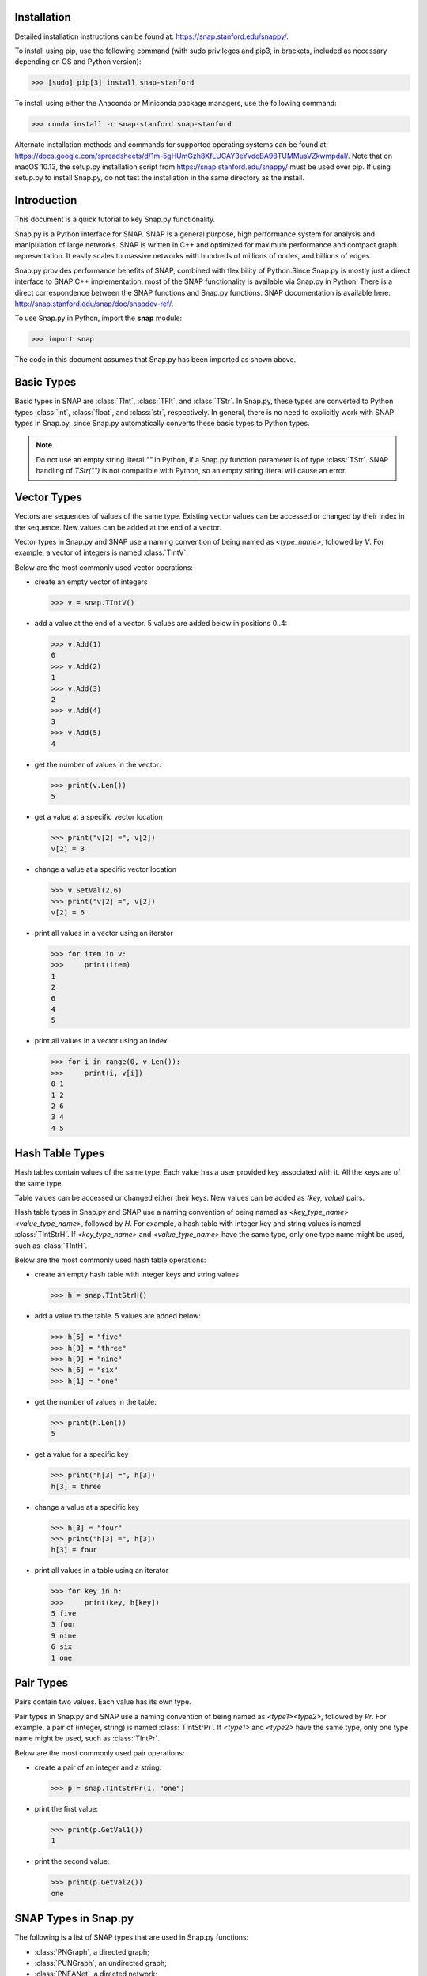 Installation
````````````
Detailed installation instructions can be found at: https://snap.stanford.edu/snappy/.

To install using pip, use the following command (with sudo privileges and pip3, in brackets,
included as necessary depending on OS and Python version):

>>> [sudo] pip[3] install snap-stanford 

To install using either the Anaconda or Miniconda package managers, use the following 
command:

>>> conda install -c snap-stanford snap-stanford

Alternate installation methods and commands for supported operating systems can be found at:
https://docs.google.com/spreadsheets/d/1m-5gHUmGzh8XfLUCAY3eYvdcBA98TUMMusVZkwmpdaI/. Note that
on macOS 10.13, the setup.py installation script from https://snap.stanford.edu/snappy/ must 
be used over pip. If using setup.py to install Snap.py, do not test the installation in the same
directory as the install.


Introduction
````````````

This document is a quick tutorial to key Snap.py functionality.

Snap.py is a Python interface for SNAP. SNAP is a general purpose,
high performance system for analysis and manipulation of large networks.
SNAP is written in C++ and optimized for maximum performance and
compact graph representation. It easily scales to massive networks
with hundreds of millions of nodes, and billions of edges.

Snap.py provides performance benefits of SNAP, combined with flexibility
of Python.Since Snap.py is mostly just a direct interface to SNAP C++
implementation, most of the SNAP functionality is available via Snap.py
in Python. There is a direct correspondence between the SNAP functions
and Snap.py functions. SNAP documentation is available here:
http://snap.stanford.edu/snap/doc/snapdev-ref/.


To use Snap.py in Python, import the **snap** module:

>>> import snap

The code in this document assumes that Snap.py has been imported as shown above.


Basic Types
```````````

Basic types in SNAP are :class:`TInt`, :class:`TFlt`, and :class:`TStr`.
In Snap.py, these types are converted to Python types
:class:`int`, :class:`float`, and :class:`str`, respectively. In general,
there is no need to explicitly work with SNAP types in Snap.py, since
Snap.py automatically converts these basic types to Python types.

.. note::

   Do not use an empty string literal `""` in Python, if a Snap.py
   function parameter is of type :class:`TStr`. SNAP handling of `TStr("")`
   is not compatible with Python, so an empty string literal will cause
   an error.

Vector Types
````````````

Vectors are sequences of values of the same type. Existing vector values can be accessed or changed by their index in the sequence. New values can be added at the end of a vector.

Vector types in Snap.py and SNAP use a naming convention of being named as `<type_name>`, followed by `V`. For example, a vector of integers is named :class:`TIntV`.

Below are the most commonly used vector operations:

- create an empty vector of integers

  >>> v = snap.TIntV()

- add a value at the end of a vector. 5 values are added below in positions 0..4:

  >>> v.Add(1)
  0
  >>> v.Add(2)
  1
  >>> v.Add(3)
  2
  >>> v.Add(4)
  3
  >>> v.Add(5)
  4

- get the number of values in the vector:

  >>> print(v.Len())
  5

- get a value at a specific vector location

  >>> print("v[2] =", v[2])
  v[2] = 3

- change a value at a specific vector location

  >>> v.SetVal(2,6)
  >>> print("v[2] =", v[2])
  v[2] = 6

- print all values in a vector using an iterator

  >>> for item in v:
  >>>     print(item)
  1
  2
  6
  4
  5

- print all values in a vector using an index

  >>> for i in range(0, v.Len()):
  >>>     print(i, v[i])
  0 1
  1 2
  2 6
  3 4
  4 5

.. seealso::

  SNAP C++ documentation has a complete list of vector methods. Search for :class:`TVec` in: http://snap.stanford.edu/snap/doc/snapdev-ref/.


Hash Table Types
````````````````

Hash tables contain values of the same type. Each value has a user provided key associated with it. All the keys are of the same type.

Table values can be accessed or changed either their keys. New values can be added as `(key, value)` pairs.

Hash table types in Snap.py and SNAP use a naming convention of being named as `<key_type_name><value_type_name>`, followed by `H`. For example, a hash table with integer key and string values is named :class:`TIntStrH`. If `<key_type_name>` and `<value_type_name>` have the same type, only one type name might be used, such as :class:`TIntH`.

Below are the most commonly used hash table operations:

- create an empty hash table with integer keys and string values

  >>> h = snap.TIntStrH()

- add a value to the table. 5 values are added below:

  >>> h[5] = "five"
  >>> h[3] = "three"
  >>> h[9] = "nine"
  >>> h[6] = "six"
  >>> h[1] = "one"

- get the number of values in the table:

  >>> print(h.Len())
  5

- get a value for a specific key

  >>> print("h[3] =", h[3])
  h[3] = three

- change a value at a specific key

  >>> h[3] = "four"
  >>> print("h[3] =", h[3])
  h[3] = four

- print all values in a table using an iterator

  >>> for key in h:
  >>>     print(key, h[key])
  5 five
  3 four
  9 nine
  6 six
  1 one

.. seealso::

  SNAP C++ documentation has a complete list of hash table methods. Search for :class:`THash` in: http://snap.stanford.edu/snap/doc/snapdev-ref/.

Pair Types
``````````
Pairs contain two values. Each value has its own type.

Pair types in Snap.py and SNAP use a naming convention of being named as `<type1><type2>`, followed by `Pr`. For example, a pair of (integer, string) is named :class:`TIntStrPr`. If `<type1>` and `<type2>` have the same type, only one type name might be used, such as :class:`TIntPr`.

Below are the most commonly used pair operations:

- create a pair of an integer and a string:

  >>> p = snap.TIntStrPr(1, "one")

- print the first value:

  >>> print(p.GetVal1())
  1

- print the second value:

  >>> print(p.GetVal2())
  one

.. seealso::

  SNAP C++ documentation has a complete list of pair methods. Search for :class:`TPair` in: http://snap.stanford.edu/snap/doc/snapdev-ref/.


SNAP Types in Snap.py
`````````````````````

The following is a list of SNAP types that are used in Snap.py functions:

- :class:`PNGraph`, a directed graph;
- :class:`PUNGraph`, an undirected graph;
- :class:`PNEANet`, a directed network;
- :class:`PGraph`, one of :class:`PNGraph`, :class:`PUNGraph`, or :class:`PNEANet`;
- :class:`TCnComV`, a vector of connected components;
- :class:`TFltPrV`, a vector of float pairs;
- :class:`TFltV`, a vector of floats;
- :class:`TGVizLayout`, one of `gvlDot`, `gvlNeato`, `gvlTwopi`, `gvlCirco`, `gvlSfdp`;
- :class:`TIntFltH`, a hash table with integer keys and float values;
- :class:`TIntFltKdV`, a vector of (integer, float) values;
- :class:`TIntH`, a hash table with integer keys and values;
- :class:`TIntPrFltH`, a hash table with (integer, integer) pair keys and float values;
- :class:`TIntPrV`, a vector of (integer, integer) pairs;
- :class:`TIntSet`, a hash table with integer keys and no values;
- :class:`TIntStrH`, a hash table with integer keys and string values;
- :class:`TIntTrV`, a vector of (integer, integer, integer) triplets;
- :class:`TIntV`, a vector of integers;
- :class:`TRnd`, a random generator;
- :class:`TStrHash< TInt >`, a hash table woth string keys and integer values;
- :class:`TVec< TFltV >`, a vector of vectors of floats.

.. seealso::

  SNAP C++ documentation has more details on the types above. Search for :class:`<type_name>` in: http://snap.stanford.edu/snap/doc/snapdev-ref/.



Graph and Network Types
```````````````````````

Snap.py supports *graphs* and *networks*. Graphs describe topologies,
where nodes have unique integer ids and directed/undirected/multiple edges
connect the nodes of the graph.
Networks are graphs with data on nodes and/or edges of the network.
Data types that reside on nodes and edges are simply passed as template
parameters which provides a very fast and convenient way to implement
various kinds of networks with rich data on nodes and edges.

Graph classes in SNAP:

* :class:`TUNGraph`: undirected graphs (single edge between an unordered pair of nodes)
* :class:`TNGraph`: directed graphs (single directed edge between an ordered pair of nodes)

Network classes in SNAP:

* :class:`TNEANet`: directed multigraphs (multiple directed edges between an ordered pair of nodes) with attributes for nodes and edges

.. seealso::

  SNAP C++ documentation has a complete list of graph and network methods. Search for :class:`TUNGraph`, :class:`TNGraph`, or :class:`TNEANet` in: http://snap.stanford.edu/snap/doc/snapdev-ref/.

Snap.py does not directly use instances of the graph and network classes,
but utilizes smart pointers to those instances instead. The actual
instances in the Python program are of type :class:`PUNGraph`,
:class:`PNGraph`, or :class:`PNEAnet` and correspond to :class:`TUNGraph`,
:class:`TNGraph`, and :class:`TNEAnet`, respectively.

In general, if you need to call a class method, use **T** and
if you need to specify an instance type, use **P**. For example:

>>> G1 = snap.TNGraph.New()
>>> G2 = snap.GenRndGnm(snap.PNGraph, 100, 1000)

You can read more about smart pointers here:
http://snap.stanford.edu/snap/doc/snapdev-guide/#Smart_Pointers.

Graph Creation
``````````````

Graphs are created with the :meth:`New()` method.
Examples of how to create graphs and networks:

>>> G1 = snap.TUNGraph.New()
>>> G2 = snap.TNGraph.New()
>>> N1 = snap.TNEANet.New()


Adding Nodes and Edges
``````````````````````

Nodes are added with the :meth:`AddNode()` method.

>>> G1.AddNode(1)
>>> G1.AddNode(5)
>>> G1.AddNode(32)

Nodes have unique integer node ids.
There is no restriction for node ids to be contiguous integers starting at 0. 

Edges are added with the :meth:`AddEdge()` method.

>>> G1.AddEdge(1,5)
>>> G1.AddEdge(5,1)
>>> G1.AddEdge(5,32)

In TUNGraph and TNGraph edges have no explicit ids -- edges are identified by a pair of node ids.


Traversing Nodes and Edges
``````````````````````````

Nodes and edges are traversed with iterators. Some examples of iterator usage in Snap.py are shown below.

Create a directed random graph on 100 nodes and 1000 edges:

>>> G2 = snap.GenRndGnm(snap.PNGraph, 100, 1000)

Traverse all the nodes using a node iterator:

>>> for NI in G2.Nodes():
>>>     print("node: %d, out-degree %d, in-degree %d" % ( NI.GetId(), NI.GetOutDeg(), NI.GetInDeg()))

Traverse all the edges using an edge iterator:

>>> for EI in G2.Edges():
>>>     print("edge (%d, %d)" % (EI.GetSrcNId(), EI.GetDstNId()))

Traverse the edges by traversing nodes and getting all their neighbors:

>>> for NI in G2.Nodes():
>>>     for Id in NI.GetOutEdges():
>>>         print("edge (%d %d)" % (NI.GetId(), Id))

Node iterators provide several useful methods:

* GetId(): returns node id
* GetOutDeg(): returns out-degree of a node
* GetInDeg(): returns in-degree of a node
* GetOutNId(e): returns node id of the endpoint of e-th out-edge
* GetInNId(e): returns node id of the endpoint of e-th in-edge
* IsOutNId(n): tests if there is an out-edge to node n
* IsInNId(n): tests if there is an in-edge from node n
* IsNbrNId(n): tests if node n is a neighbor

Saving and Loading Graphs
`````````````````````````

With Snap.py, it is easy to save and load networks in various formats.
Internally, SNAP saves networks in a compact binary format, but functions for loading and saving networks in various other text and XML formats are also available (see gio.h).

Snap.py code for saving and loading graphs looks as follows.

Create a directed random graph on 100 nodes and 1000 edges:

>>> G2 = snap.GenRndGnm(snap.PNGraph, 100, 1000)

Save the graph in a binary format:

>>> FOut = snap.TFOut("test.graph")
>>> G2.Save(FOut)
>>> FOut.Flush()

Load the graph in a binary format:

>>> FIn = snap.TFIn("test.graph")
>>> G4 = snap.TNGraph.Load(FIn)

Save the graph to a text file:

>>> snap.SaveEdgeList(G4, "test.txt", "Save as tab-separated list of edges")

Load the graph from a text file:

>>> G5 = snap.LoadEdgeList(snap.PNGraph, "test.txt", 0, 1)

Graph Manipulation
``````````````````

Snap.py provides rich functionality to efficiently manipulate graphs and networks. Most functions support all graph and network types. Below are a few examples of graph operations.

Generate a random Erdos-Renyi directed graph on 10000 nodes and with 5000 edges:

>>> G6 = snap.GenRndGnm(snap.PNGraph, 10000, 5000)

Convert a directed graph to an undirected graph:

>>> G7 = snap.ConvertGraph(snap.PUNGraph, G6)

Get the largest weakly connected component:

>>> WccG = snap.GetMxWcc(G6)

Generate a network using Forest Fire model:

>>> G8 = snap.GenForestFire(1000, 0.35, 0.35)

Get a subgraph induced on nodes {0,1,2,3,4}:

>>> SubG = snap.GetSubGraph(G8, snap.TIntV.GetV(0,1,2,3,4))

Get 3-core of G:

>>> Core3 = snap.GetKCore(G8, 3)

Delete nodes of out-degree 3 and in-degree 2:

>>> snap.DelDegKNodes(G8, 3, 2)

Computing Structural Properties
```````````````````````````````

Snap.py provides rich functionality to efficiently compute structural properties of networks. Most functions support all graph and network types.

Generate a random Erdos-Renyi directed graph on 10000 nodes and with 1000 edges:

>>> G9 = snap.GenRndGnm(snap.PNGraph, 10000, 1000)

Define a vector of pairs of integers (size, count) and get a distribution of connected components (component size, count):

>>> CntV = snap.TIntPrV()
>>> snap.GetWccSzCnt(G9, CntV)
>>> for p in CntV:
>>>     print("size %d: count %d" % (p.GetVal1(), p.GetVal2()))

Get degree distribution pairs (out-degree, count):

>>> snap.GetOutDegCnt(G9, CntV)
>>> for p in CntV:
>>>     print("degree %d: count %d" % (p.GetVal1(), p.GetVal2()))

Generate a Preferential Attachment graph on 100 nodes and out-degree of 3:

>>> G10 = snap.GenPrefAttach(100, 3)

Define a vector of floats and get first eigenvector of graph adjacency matrix:

>>> EigV = snap.TFltV() 
>>> snap.GetEigVec(G10, EigV)
>>> nr = 0
>>> for f in EigV:
>>>     nr += 1
>>>     print("%d: %.6f" % (nr, f))

Get an approximation of graph diameter:

>>> diam = snap.GetBfsFullDiam(G10, 10)

Count the number of triads:

>>> triads = snap.GetTriads(G10)

Get the clustering coefficient:

>>> cf = snap.GetClustCf(G10)

